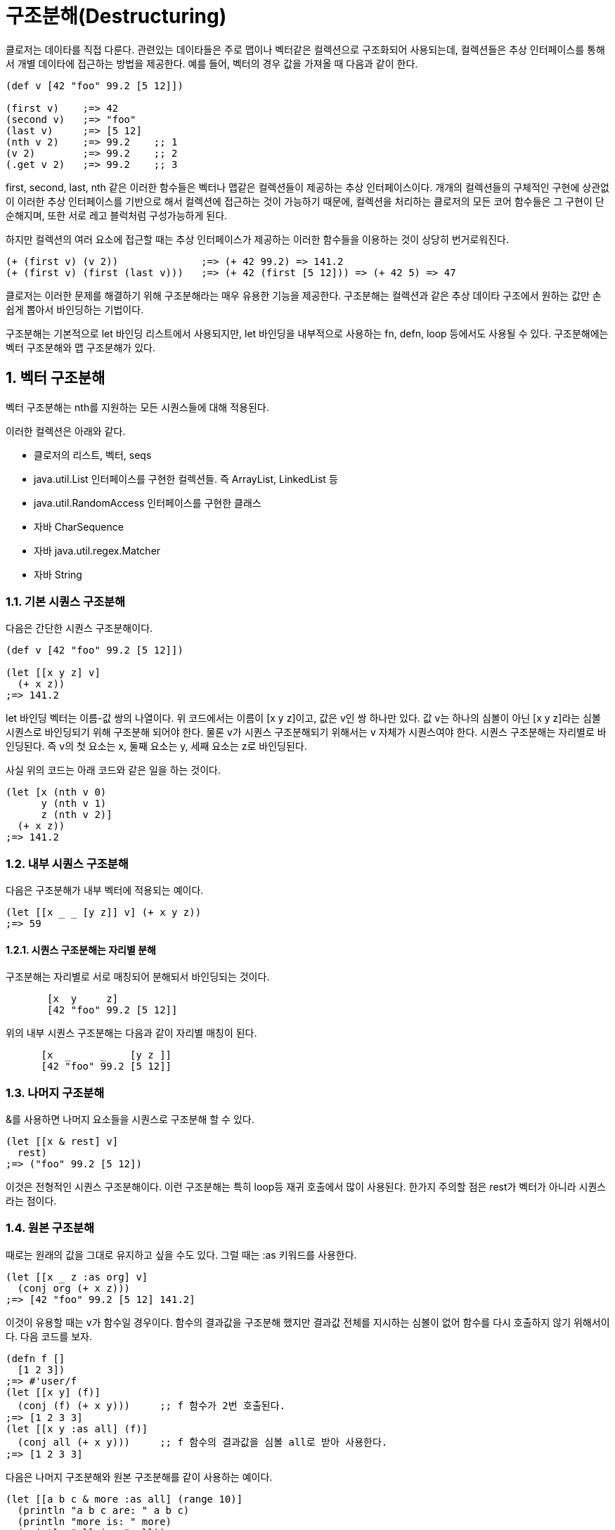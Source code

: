 = 구조분해(Destructuring)
:source-language: clojure
:source-highlighter: coderay
:sectnums:
:imagesdir: ../img
:linkcss:
:stylesdir: ../
:stylesheet: my-asciidoctor.css


클로저는 데이타를 직접 다룬다. 관련있는 데이타들은 주로 맵이나 벡터같은 컬렉션으로 구조화되어 사용되는데, 컬렉션들은 추상 인터페이스를 통해서 개별 데이타에 접근하는 방법을 제공한다. 예를 들어, 벡터의 경우 값을 가져올 때 다음과 같이 한다.

[source]
....
(def v [42 "foo" 99.2 [5 12]])

(first v)    ;=> 42
(second v)   ;=> "foo"
(last v)     ;=> [5 12]
(nth v 2)    ;=> 99.2    ;; 1
(v 2)        ;=> 99.2    ;; 2
(.get v 2)   ;=> 99.2    ;; 3
....

first, second, last, nth 같은 이러한 함수들은 벡터나 맵같은 컬렉션들이 제공하는 추상 인터페이스이다. 개개의 컬렉션들의 구체적인 구현에 상관없이 이러한 추상 인터페이스를 기반으로 해서 컬렉션에 접근하는 것이 가능하기 때문에, 컬렉션을 처리하는 클로저의 모든 코어 함수들은 그 구현이 단순해지며, 또한 서로 레고 블럭처럼 구성가능하게 된다.

하지만 컬렉션의 여러 요소에 접근할 때는 추상 인터페이스가 제공하는 이러한 함수들을 이용하는 것이 상당히 번거로워진다.

[source]
....
(+ (first v) (v 2))              ;=> (+ 42 99.2) => 141.2
(+ (first v) (first (last v)))   ;=> (+ 42 (first [5 12])) => (+ 42 5) => 47
....


클로저는 이러한 문제를 해결하기 위해 구조분해라는 매우 유용한 기능을 제공한다. 구조분해는 컬렉션과 같은 추상 데이타 구조에서 원하는 값만 손쉽게 뽑아서 바인딩하는 기법이다.

구조분해는 기본적으로 let 바인딩 리스트에서 사용되지만, let 바인딩을 내부적으로 사용하는 fn, defn, loop 등에서도 사용될 수 있다. 구조분해에는 벡터 구조분해와 맵 구조분해가 있다.

== 벡터 구조분해

벡터 구조분해는 nth를 지원하는 모든 시퀀스들에 대해 적용된다.

이러한 컬렉션은 아래와 같다.

 - 클로저의 리스트, 벡터, seqs
 - java.util.List 인터페이스를 구현한 컬렉션들. 즉 ArrayList, LinkedList 등
 - java.util.RandomAccess 인터페이스를 구현한 클래스
 - 자바 CharSequence
 - 자바 java.util.regex.Matcher
 - 자바 String

=== 기본 시퀀스 구조분해

다음은 간단한 시퀀스 구조분해이다.


[source]
....
(def v [42 "foo" 99.2 [5 12]])

(let [[x y z] v]
  (+ x z))
;=> 141.2
....


let 바인딩 벡터는 이름-값 쌍의 나열이다. 위 코드에서는 이름이 [x y z]이고, 값은 v인 쌍 하나만 있다. 값 v는 하나의 심볼이 아닌 [x y z]라는 심볼 시퀀스로 바인딩되기 위해 구조분해 되어야 한다. 물론 v가 시퀀스 구조분해되기 위해서는 v 자체가 시퀀스여야 한다. 시퀀스 구조분해는 자리별로 바인딩된다. 즉 v의 첫 요소는 x, 둘째 요소는 y, 세째 요소는 z로 바인딩된다.


사실 위의 코드는 아래 코드와 같은 일을 하는 것이다.

[source]
....
(let [x (nth v 0)
      y (nth v 1)
      z (nth v 2)]
  (+ x z))
;=> 141.2
....

=== 내부 시퀀스 구조분해

다음은 구조분해가 내부 벡터에 적용되는 예이다.


[source]
....
(let [[x _ _ [y z]] v] (+ x y z))
;=> 59
....

==== 시퀀스 구조분해는 자리별 분해

구조분해는 자리별로 서로 매칭되어 분해되서 바인딩되는 것이다.

[source]
....
       [x  y     z]
       [42 "foo" 99.2 [5 12]]
....



위의 내부 시퀀스 구조분해는 다음과 같이 자리별 매칭이 된다.


[source]
....
      [x  _     _    [y z ]]
      [42 "foo" 99.2 [5 12]]
....


=== 나머지 구조분해

&를 사용하면 나머지 요소들을 시퀀스로 구조분해 할 수 있다.

[source]
....
(let [[x & rest] v]
  rest)
;=> ("foo" 99.2 [5 12])
....

이것은 전형적인 시퀀스 구조분해이다. 이런 구조분해는 특히 loop등 재귀 호출에서 많이 사용된다. 한가지 주의할 점은 rest가 벡터가 아니라 시퀀스라는 점이다.

=== 원본 구조분해

때로는 원래의 값을 그대로 유지하고 싶을 수도 있다. 그럴 때는 :as 키워드를 사용한다.

[source]
....
(let [[x _ z :as org] v]
  (conj org (+ x z)))
;=> [42 "foo" 99.2 [5 12] 141.2]
....

이것이 유용할 때는 v가 함수일 경우이다. 함수의 결과값을 구조분해 했지만 결과값 전체를 지시하는 심볼이 없어 함수를 다시 호출하지 않기 위해서이다. 다음 코드를 보자.


[source]
....
(defn f []
  [1 2 3])
;=> #'user/f
(let [[x y] (f)]
  (conj (f) (+ x y)))     ;; f 함수가 2번 호출된다.
;=> [1 2 3 3]
(let [[x y :as all] (f)]
  (conj all (+ x y)))     ;; f 함수의 결과값을 심볼 all로 받아 사용한다.
;=> [1 2 3 3]
....


다음은 나머지 구조분해와 원본 구조분해를 같이 사용하는 예이다.

[source]
....
(let [[a b c & more :as all] (range 10)]
  (println "a b c are: " a b c)
  (println "more is: " more)
  (println "all is: " all))
;>> a b c are: 0 1 2
;>> more is: (3 4 5 6 7 8 9)
;>> all is: (0 1 2 3 4 5 6 7 8 9)
;=> nil
....


== 맵 구조분해

=== 맵 구조분해의 대상
맵 구조분해의 대상은 다음과 같다.

  - 클로저 hash-map, array-map, record
  - java.util.Map 인터페이스를 구현한 컬렉션
  - 인덱스를 키로하는 get 함수를 지원하는 클래스
    - 클로저 벡터
    - 스트링
    - Array


=== 기본 맵 구조분해
다음은 기본적인 맵 구조분해이다.


[source]
....
(def m {:a 5 :b 6
        :c [7 8 9]
        :d {:e 10 :f 11}
        "foo" 88
        42 false})

(let [{a :a b :b} m]
  (+ a b))
;=> 11
....


위 코드에서 let 바인딩 벡터는 구조분해를 위해 맵을 사용하여, m의 :a 값인 5를 a에 m의 :b 값인 6을 b에 바인딩한다.

=== 맵 구조분해는 키별 분해
맵은 키-값 쌍을 요소로 하기 때문에 다음과 같이 키에 따른 분해가 된다고 생각할 수 있다.


[source]
....
    {a  :a  b  :b}
    {:a 5   :b 6}
....

맵의 키는 키워드외에 다른 것이 올 수도 있기 때문에 다음 코드도 가능하다.

[source]
....
(let [{f "foo"} m]
  (+ f 12))
;=> 100
....



[source]
....
(let [{v 42} m]
  (if v 1 0))
;=> 0
....


=== 벡터에 대한 맵 구조분해
맵 구조분해에서 벡터나 스트링의 인덱스는 키로 사용될 수 있다. 다음은 벡터를 맵 구조분해하는 예이다.

[source]
....
(let [{x 3 y 8} [12 0 0 -18 44 6 0 0 1]]
  (+ x y))
;=> -17
....

벡터를 맵 구조분해하는 장점은 특정 자리만을 골라서 구조분해할 수 있다는 점이다.

벡터는 위치 인덱스를 키로 하는 맵이다.

=== 내부 맵 구조분해
다음은 내부 맵에 대한 구조분해이다.

[source]
....
(let [{{e :e} :d} m]
  (* 2 e))
;=> 20
....


:d에 의해 m의 내부 맵 {:e 10 :f 11}이 선택되고, 다시 :e에 의해 10이 선택된다.

=== 시퀀스 구조분해와 맵 구조분해 같이 사용하기
맵 구조분해와 시퀀스 구조분해가 같이 사용되면 우아한 코드가 된다.

[source]
....
(let [{[x _ y] :c} m]
  (+ x y))
;=> 16
....

[source]
....
(def map-in-vector ["James" {:birthday (java.util.Date. 73 1 6)}])

(let [[name {bd :birthday}] map-in-vector]
  (str name " was born on " bd))
;=> "James was born on Thu Feb 06 00:00:00 EST 1973"
....

=== 원본 구조분해
시퀀스 구조분해에서처럼 :as를 사용하면 구조분해되는 맵 자체를 바인딩할 수 있다.

[source]
....
(let [{r1 :x r2 :y :as randoms}
      (zipmap [:x :y :z] (repeatedly (partial rand-int 10)))]
  (assoc randoms :sum (+ r1 r2)))
;=> {:sum 17, :z 3, :y 8, :x 9}
....

=== 기본값 설정
구조분해 문구에서 피구조분해 맵에는 없는 키를 사용했을 때, 기본맵을 제공하여 해당 키의 값을 설정할 수 있다.

[source]
....
(let [{k :unknown x :a
       :or {k 50}} m]
  (+ k x))
;=> 55
....

아래 코드는 같은 결과를 낸다.

[source]
....
(let [{k :unknown x :a} m
      k (or k 50)]
 (+ k x))
;=> 55
....

하지만 :or는 피구조분해의 해당 키 값이 false이거나 nil일 때도 동작한다.

[source]
....
(let [{opt1 :option} {:option false}
      opt1 (or opt1 true)
      {opt2 :option :or {opt2 true}} {:option false}]
  {:opt1 opt1 :opt2 opt2})
;=> {:opt1 true, :opt2 false}
....

=== 맵키 이름 구조분해
맵의 키는 그 자체로 데이타의 성격을 드러내는 경우, 맵 구조분해 이후에도 그 키의 이름을 그대로 사용하는 것이 좋은데, 다음과 같이 같은 이름들이 반복되게 된다.


[source]
....
(def kildong {:name "KilDong" :age 24 :location "west"})

(let [{name :name age :age location :location} kildong]
  (format "%s is %s years old and lives in %s." name age location))
;=> "KilDong is 24 old years and lives in west."
....

이런 반복을 하지 않기 위해 :keys를 사용하여 피구조분해 맵의 각 키의 이름으로 바인딩한다.

[source]
....
(def kildong {:name "KilDong" :age 24 :location "west"})

(let [{:keys [name age location]} kildong]
  (format "%s is %s years old and lives in %s." name age location))
;=> "KilDong is 24 old years and lives in west."
....


피구조분해 맵이 키로 스트링이나 심볼을 사용하는 경우는 :strs과 :syms를 사용한다.


[source]
....
(def kildong {"name" "KilDong" "age" 24 "location" "west"})

(let [{:strs [name age location]} kildong]
  (format "%s is %s years old and lives in %s." name age location))
;=> "KilDong is 24 old years and lives in west."
....

[source]
....
(def kildong {'name "KilDong" 'age 24 'location "west"})

(let [{:syms [name age location]} kildong]
  (format "%s is %s years old and lives in %s." name age location))
;=> "KilDong is 24 old years and lives in west."
....

=== 나머지 시퀀스를 키-값 쌍으로 구조분해
시퀀스 구조분해서는 &를 사용하여 나머지 요소를 시퀀스로 바인딩할 수 있었다. 키-값 쌍이 튜플로 있는 벡터에 대해서는 튜플들을 맵으로 구조분해할 수 있다.

[source]
....
(def movie ["Les Miserables" 2012 :director "Tom Hooper" :rating 8.0])

(let [[movie-name year & rest] movie
      {:keys [director rating]} (apply hash-map rest)]
  (format "%s is made by %s in %s, rating %.1f" movie-name year director rating))
....

이 코드에서는 시퀀스 구조분해에서 받은 rest를 맵 구조분해하기 위해 hash-map를 적용하고 있다. 이것은 다음과 같이 간단하게 처리될 수 있다.

[source]
....
(let [[movie-name year & {:keys [director rating]}] movie]
  (format "%s is made by %s in %s, rating %s" movie-name year director rating))
....

rest 자리에 직접 맵 구조분해 문구를 바로 적용할 수 있다.

=== 맵을 시퀀스 구조분해 할 수는 없다
위에서 시퀀스를 맵 구조분해 할 수 있음을 보았다. 그것은 시퀀스도 맵 구조분해가 요구하는 get 메소드를 지원하기 때문이다. 하지만 반대로 맵을 시퀀스 구조분해 할 수는 없는데, 맵은 시퀀스 구조분해가 요구하는 nth를 지원하지 않기 때문이다.

특히 주의할 점은 집합은 값(Value)를 키(Key)로 하는 맵이기 때문에 시퀀스 구조분해가 되지 않는다.

[source]
....
(let [[a & r] #{1 2 3}]
  a)
;>> UnsupportedOperationException nth not supported on this type: PersistentHashSet...
....


















